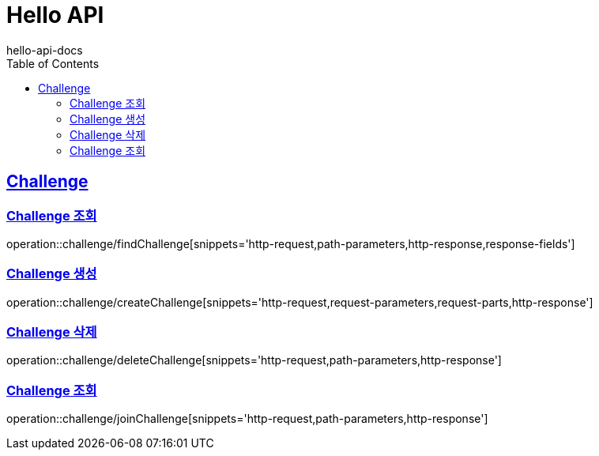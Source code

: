 = Hello API
hello-api-docs
:doctype: book
:icons: font
:source-highlighter: highlightjs
:toc: left
:toclevels: 4
:sectlinks:

[[resources-challenge]]
== Challenge

[[resources-challenge-findChallenge]]
=== Challenge 조회

operation::challenge/findChallenge[snippets='http-request,path-parameters,http-response,response-fields']

[[resources-challenge-createChallenge]]
=== Challenge 생성

operation::challenge/createChallenge[snippets='http-request,request-parameters,request-parts,http-response']

[[resources-challenge-deleteChallenge]]
=== Challenge 삭제

operation::challenge/deleteChallenge[snippets='http-request,path-parameters,http-response']

[[resources-challenge-joinChallenge]]
=== Challenge 조회

operation::challenge/joinChallenge[snippets='http-request,path-parameters,http-response']